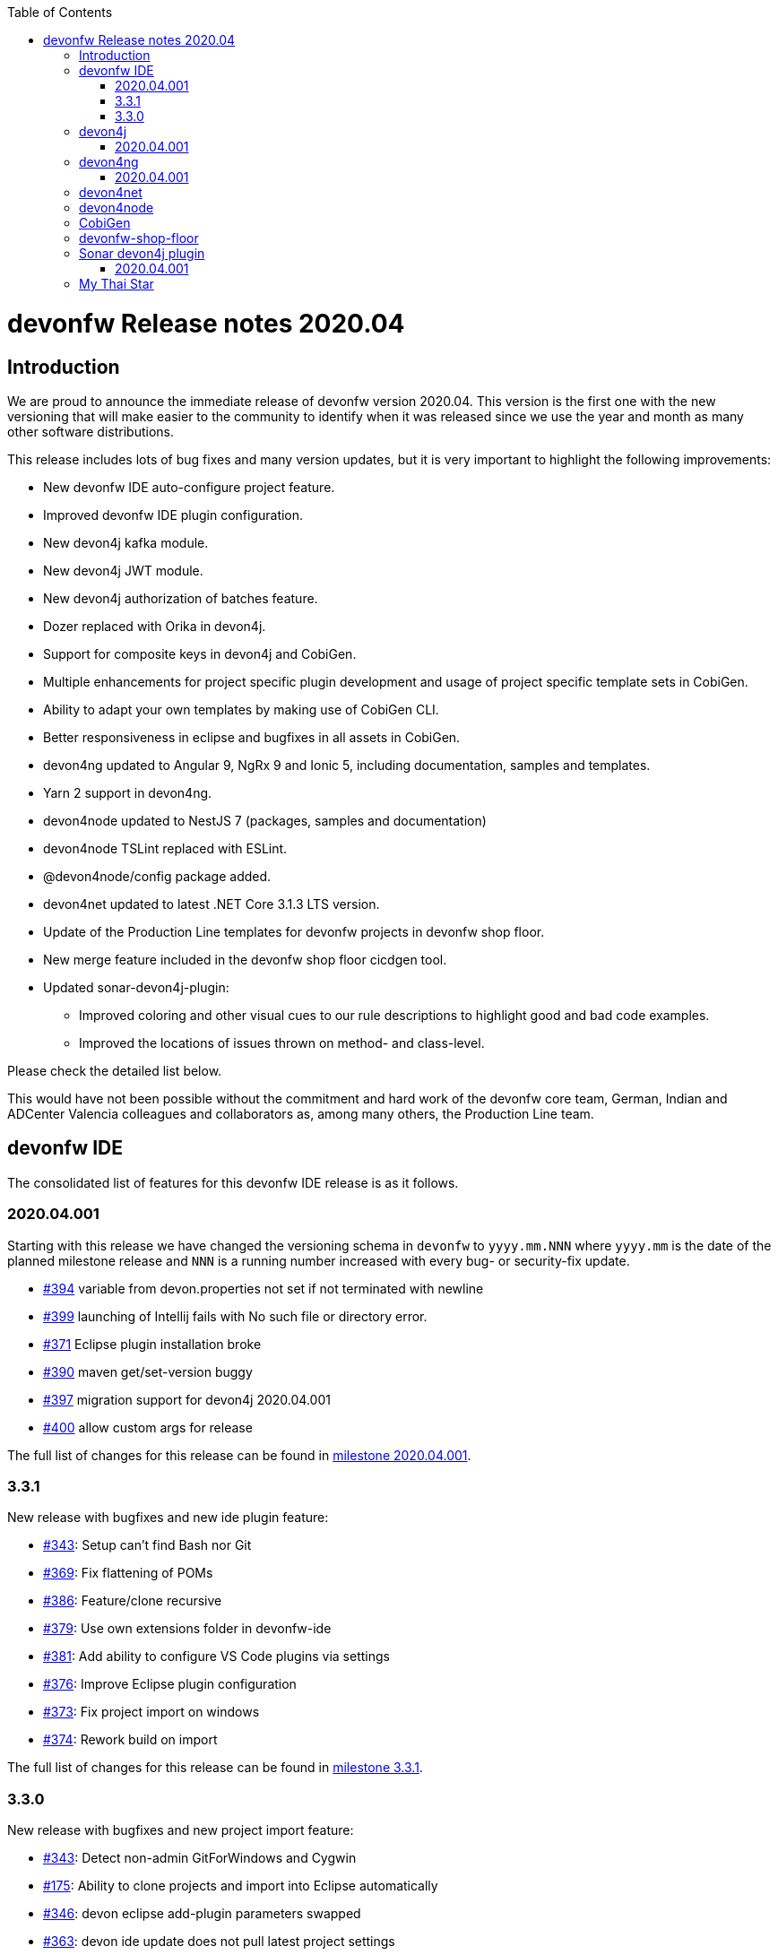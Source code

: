 :toc: macro
toc::[]


:doctype: book
:reproducible:
:source-highlighter: rouge
:listing-caption: Listing


= devonfw Release notes 2020.04

== Introduction

We are proud to announce the immediate release of devonfw version 2020.04. This version is the first one with the new versioning that will make easier to the community to identify when it was released since we use the year and month as many other software distributions. 

This release includes lots of bug fixes and many version updates, but it is very important to highlight the following improvements:

* New devonfw IDE auto-configure project feature.
* Improved devonfw IDE plugin configuration.
* New devon4j kafka module.
* New devon4j JWT module.
* New devon4j authorization of batches feature.
* Dozer replaced with Orika in devon4j.  
* Support for composite keys in devon4j and CobiGen.
* Multiple enhancements for project specific plugin development and usage of project specific template sets in CobiGen.
* Ability to adapt your own templates by making use of CobiGen CLI.
* Better responsiveness in eclipse and bugfixes in all assets in CobiGen.
* devon4ng updated to Angular 9, NgRx 9 and Ionic 5, including documentation, samples and templates.
* Yarn 2 support in devon4ng.
* devon4node updated to NestJS 7 (packages, samples and documentation)
* devon4node TSLint replaced with ESLint.
* @devon4node/config package added. 
* devon4net updated to latest .NET Core 3.1.3 LTS version.
* Update of the Production Line templates for devonfw projects in devonfw shop floor. 
* New merge feature included in the devonfw shop floor cicdgen tool.
* Updated sonar-devon4j-plugin:
    ** Improved coloring and other visual cues to our rule descriptions to highlight good and bad code examples.
	** Improved the locations of issues thrown on method- and class-level.

Please check the detailed list below. 

This would have not been possible without the commitment and hard work of the devonfw core team, German, Indian and ADCenter Valencia colleagues and collaborators as, among many others, the Production Line team. 

== devonfw IDE

The consolidated list of features for this devonfw IDE release is as it follows.

=== 2020.04.001

Starting with this release we have changed the versioning schema in `devonfw` to `yyyy.mm.NNN` where `yyyy.mm` is the date of the planned milestone release and `NNN` is a running number increased with every bug- or security-fix update.

* https://github.com/devonfw/ide/issues/394[#394] variable from devon.properties not set if not terminated with newline
* https://github.com/devonfw/ide/issues/399[#399] launching of Intellij fails with No such file or directory error.
* https://github.com/devonfw/ide/issues/371[#371] Eclipse plugin installation broke
* https://github.com/devonfw/ide/issues/390[#390] maven get/set-version buggy
* https://github.com/devonfw/ide/issues/397[#397] migration support for devon4j 2020.04.001
* https://github.com/devonfw/ide/pull/400[#400] allow custom args for release

The full list of changes for this release can be found in https://github.com/devonfw/ide/milestone/9?closed=1[milestone 2020.04.001].

=== 3.3.1

New release with bugfixes and new ide plugin feature:

* https://github.com/devonfw/ide/issues/343[#343]: Setup can't find Bash nor Git
* https://github.com/devonfw/ide/issues/369[#369]: Fix flattening of POMs
* https://github.com/devonfw/ide/pull/386[#386]: Feature/clone recursive
* https://github.com/devonfw/ide/issues/379[#379]: Use own extensions folder in devonfw-ide
* https://github.com/devonfw/ide/pull/381[#381]: Add ability to configure VS Code plugins via settings
* https://github.com/devonfw/ide/issues/376[#376]: Improve Eclipse plugin configuration
* https://github.com/devonfw/ide/pull/373[#373]: Fix project import on windows
* https://github.com/devonfw/ide/pull/374[#374]: Rework build on import

The full list of changes for this release can be found in https://github.com/devonfw/ide/milestone/10?closed=1[milestone 3.3.1].

=== 3.3.0

New release with bugfixes and new project import feature:

* https://github.com/devonfw/ide/pull/343[#343]: Detect non-admin GitForWindows and Cygwin
* https://github.com/devonfw/ide/issues/175[#175]: Ability to clone projects and import into Eclipse automatically
* https://github.com/devonfw/ide/issues/346[#346]: devon eclipse add-plugin parameters swapped
* https://github.com/devonfw/ide/issues/363[#363]: devon ide update does not pull latest project settings
* https://github.com/devonfw/ide/pull/366[#366]: update java versions to latest fix releases

The full list of changes for this release can be found in https://github.com/devonfw/ide/milestone/5?closed=1[milestone 3.3.0].

== devon4j

The consolidated list of features for this devon4j release is as it follows.

=== 2020.04.001

Starting with this release we have changed the versioning schema in `devonfw` to `yyyy.mm.NNN` where `yyyy.mm` is the date of the planned milestone release and `NNN` is a running number increased with every bug- or security-fix update.

The following changes have been incorporated in devon4j:

* https://github.com/devonfw/devon4j/pull/233[#233]: Various version updates
* https://github.com/devonfw/devon4j/issues/241[#241]: Add module to support JWT and parts of OAuth
* https://github.com/devonfw/devon4j/issues/147[#147]: Switch from dozer to orika
* https://github.com/devonfw/devon4j/pull/180[#180]: Cleanup archtype
* https://github.com/devonfw/devon4j/pull/240[#240]: Add unreferenced guides
* https://github.com/devonfw/devon4j/issues/202[#202]: Architecture documentation needs update for components
* https://github.com/devonfw/devon4j/issues/145[#145]: Add a microservices article in the documentation
* https://github.com/devonfw/devon4j/issues/198[#198]: Deploy SNAPSHOTs to OSSRH in travis CI
* https://github.com/devonfw/devon4j/issues/90[#90]: Authorization of batches 
* https://github.com/devonfw/devon4j/pull/221[#221]: Wrote monitoring guide
* https://github.com/devonfw/devon4j/pull/213[#213]: Document logging of custom field in json
* https://github.com/devonfw/devon4j/issues/138[#138]: Remove deprecated RevisionMetadata[Type]
* https://github.com/devonfw/devon4j/issues/211[#211]: Archetype: security config broken
* https://github.com/devonfw/devon4j/issues/109[#109]: LoginController not following devon4j to use JAX-RS but uses spring-webmvc instead
* https://github.com/devonfw/devon4j/issues/52[#52]: Improve configuration
* https://github.com/devonfw/devon4j/issues/39[#39]: Ability to log custom fields via SLF4J
* https://github.com/devonfw/devon4j/issues/204[#204]: Slf4j version
* https://github.com/devonfw/devon4j/issues/190[#190]: Rework of spring-batch integration
* https://github.com/devonfw/devon4j/pull/210[#210]: Rework documentation for blob support
* https://github.com/devonfw/devon4j/pull/191[#191]: Rework of devon4j-batch module
* https://github.com/devonfw/devon4j/pull/209[#209]: Include performance info in separate fields
* https://github.com/devonfw/devon4j/pull/207[#207]: Use more specific exception for not found entity
* https://github.com/devonfw/devon4j/pull/208[#208]: Remove unnecesary clone
* https://github.com/devonfw/devon4j/issues/116[#116]: Bug in JSON Mapping for ZonedDateTime
* https://github.com/devonfw/devon4j/pull/184[#184]: Fixed BOMs so devon4j and archetype can be used again 
* https://github.com/devonfw/devon4j/issues/183[#183]: Error in executing the project created with devon4j 
* https://github.com/devonfw/devon4j/issues/177[#177]: Switch to new maven-parent
* https://github.com/devonfw/devon4j/pull/169[169]: Provide a reason, why unchecked exceptions are used in devon4j

Documentation is available at https://repo.maven.apache.org/maven2/com/devonfw/java/doc/devon4j-doc/2020.04.001/devon4j-doc-2020.04.001.pdf[devon4j guide 2020.04.001].
The full list of changes for this release can be found in https://github.com/devonfw/devon4j/milestone/8?closed=1[milestone devon4j 2020.04.001].

== devon4ng

The consolidated list of features for this devon4ng release is as it follows.

=== 2020.04.001

Starting with this release we have changed the versioning schema in `devonfw` to `yyyy.mm.NNN` where `yyyy.mm` is the date of the planned milestone release and `NNN` is a running number increased with every bug- or security-fix update.

* https://github.com/devonfw/devon4ng/pull/111[#111]: Yarn 2 support included
* https://github.com/devonfw/devon4ng/pull/96[#96]: devon4ng upgrade to Angular 9
  ** Templates and samples updated to Angular 9, NgRx 9 and Ionic 5.
  ** New internationalization module.
  ** Documentation updates and improvements.
* https://github.com/devonfw/devon4ng/pull/95[#95]: Added token management info in documentation

== devon4net

The consolidated list of features for this devon4net release is as it follows:

* Updated to latest .NET Core 3.1.3 LTS version
* Dependency Injection Autoregistration for services and repositories
* Added multiple role managing claims in JWT
* Added custom headers to circuit breaker
* Reviewed default log configuration
* Added support to order query results from database via lambda expression
* Updated template and nuget packages

== devon4node

The consolidated list of features for this devon4node release is as it follows:

* Upgrade to NestJS 7 (packages, samples and documentation)
* TSLint replaced with ESLint
* Add lerna to project to manage all the packages
* Add @devon4node/config package
* Add new schematics: Repository
* Improve WinstonLogger
* Improve documentation
* Update dependencies to latest versions

== CobiGen

New release with updates and bugfixes:

* devonfw templates:
    ** https://github.com/devonfw/cobigen/issues/1063[#1063]: Upgrade devon4ng Ionic template to latest version
    ** https://github.com/devonfw/cobigen/pull/1065[#1065]: devon4ng templates for devon4node
    ** https://github.com/devonfw/cobigen/pull/1128[#1128]: update java templates for composite keys
    ** https://github.com/devonfw/cobigen/issues/1130[#1130]: Update template for devon4ng application template
    ** https://github.com/devonfw/cobigen/issues/1131[#1131]: Update template for devon4ng NgRx template
    ** https://github.com/devonfw/cobigen/pull/1139[#1149]: .NET templates
    ** https://github.com/devonfw/cobigen/pull/1146[#1146]: Dev ionic template update bug fix
* TypeScript plugin: 
    ** https://github.com/devonfw/cobigen/issues/1126[#1126]: OpenApi parse/merge issues (ionic List templates)
* Eclipse plugin: 
    ** https://github.com/devonfw/cobigen/issues/412[#412]: Write UI Test for HealthCheck use
    ** https://github.com/devonfw/cobigen/issues/867[#867]: Cobigen processbar
    ** https://github.com/devonfw/cobigen/pull/1069[#1069]: #953 dot path
    ** https://github.com/devonfw/cobigen/issues/1099[#1099]: NPE on HealthCheck
    ** https://github.com/devonfw/cobigen/pull/1100[#1100]: 1099 NPE on health check
    ** https://github.com/devonfw/cobigen/pull/1101[#1101]: #867 fix import of core and api
    ** https://github.com/devonfw/cobigen/issues/1102[#1102]: eclipse_plugin doesn't accept folders as input
    ** https://github.com/devonfw/cobigen/pull/1134[#1134]: (Eclipse-Plugin) Resolve Template utility classes from core
    ** https://github.com/devonfw/cobigen/pull/1142[#1142]: #1102 accept all kinds of input
* CobiGen core:
    ** https://github.com/devonfw/cobigen/issues/429[#429]: Reference external template files
    ** https://github.com/devonfw/cobigen/pull/1143[#1143]: Abort generation if external trigger does not match
    ** https://github.com/devonfw/cobigen/issues/1125[#1125]: Generation of templates from external increments does not work
    ** https://github.com/devonfw/cobigen/issues/747[#747]: Variable assignment for external increments throws exception
    ** https://github.com/devonfw/cobigen/pull/1133[#1133]: Bugfix/1125 generation of templates from external increments does not work
    ** https://github.com/devonfw/cobigen/pull/1127[#1127]: #1119 added new TemplatesUtilsClassesUtil class to core
    ** https://github.com/devonfw/cobigen/issues/953[#953]: NPE bug if foldername contains a dot
    ** https://github.com/devonfw/cobigen/pull/1067[#1067]: Feature/158 lat variables syntax
* CobiGen CLI:
    ** https://github.com/devonfw/cobigen/issues/1111[#1111]: Infinity loop in mmm-code (MavenDependencyCollector.collectWithReactor) 
    ** https://github.com/devonfw/cobigen/issues/1113[#1113]: cobigen-cli does not seem to properly resolve classes from dependencies
    ** https://github.com/devonfw/cobigen/pull/1120[#1120]: Feature #1108 custom templates folder
    ** https://github.com/devonfw/cobigen/pull/1115[#1115]: Fixing CLI bugs related to dependencies and custom templates jar
    ** https://github.com/devonfw/cobigen/issues/1108[#1108]: CobiGen CLI: Allow easy use of user's templates
    ** https://github.com/devonfw/cobigen/issues/1110[#1110]: FileSystemNotFoundException blocking cobigen-cli
    ** https://github.com/devonfw/cobigen/pull/1138[#1138]: #1108 dev cli feature custom templates folder
    ** https://github.com/devonfw/cobigen/pull/1136[#1136]: (Cobigen-CLI) Resolve Template utility classes from core

== devonfw-shop-floor

* Add documentation for deploy jenkins slaves
* Improve documentation
* Add devon4net Openshift template
* Add nginx docker image for devon4ng
* Add Openshift provisioning
* Production Line:
    ** Updated MTS template: add step for dependency check and change the deployment method
    ** Add template utils: initialize instance, openshift configuration, docker configuration and install sonar plugin
    ** Add devon4net template
    ** Add from existing template
    ** Improve documentation
    ** Refactor the documentation in order to follow the devonfw wiki workflow
    ** Update devon4j, devon4ng, devon4net and devon4node in order to be able to choose the deployment method: none, docker or openshift.
    ** Update the tools version in order to use the latest.
* Production Line Shared Lib
    ** Add more fuctionality to the existing classes.
    ** Add classes: DependencyCheckConfiguration, DockerConfiguration and OpenshiftConfiguration
* CICDGEN
    ** Add devon4net support
    ** Update tools versions in Jenkinsfiles to align with Production Line templates
    ** Add merge strategies: error, keep, override, combine
    ** Add lerna to the project
    ** Minor improvements in the code
    ** Add GitHub actions workflow to validate the new changes
    ** Improve documentation
    ** Breaking changes:
        *** Remove the following parameters: plurl, ocurl
        *** Add the following parameters: dockerurl, dockercertid, registryurl, ocname and merge

== Sonar devon4j plugin

The consolidated list of features for this Sonar devon4j plugin release is as it follows.

=== 2020.04.001

This is the first version using our new versioning scheme. Here, the following issues were resolved:

* https://github.com/devonfw/sonar-devon4j-plugin/issues/60[#60]: Fixed a bug in the naming check for Use-Case implementation classes
* https://github.com/devonfw/sonar-devon4j-plugin/issues/67[#67]: Fixed a bug where the whole body of a method or a class was marked as the issue location. Now only the method / class headers will be highlighted.
* https://github.com/devonfw/sonar-devon4j-plugin/issues/68[#68]: Made our rule descriptions more accessible by using better readable colors as well as alternative visual cues
* https://github.com/devonfw/sonar-devon4j-plugin/issues/71[#71]: Fixed a bug where a NPE could be thrown
* https://github.com/devonfw/sonar-devon4j-plugin/issues/74[#74]: Fixed a bug where a method always returned null

Unrelated to any specific issues, there was some refactoring and cleaning up done with the following two PRs:

* https://github.com/devonfw/sonar-devon4j-plugin/issues/66[PR #66]: Refactored the prefixes of our rule names from 'Devon' to 'devonfw'
* https://github.com/devonfw/sonar-devon4j-plugin/issues/65[PR #65]: Sorted security-related test files into their own package

Changes for this release can be found in https://github.com/devonfw/sonar-devon4j-plugin/milestone/3?closed=1[milestone 2020.04.001].

== My Thai Star

As always, our reference application, My Thai Star, contains some interesting improvements that come from the new features and bug fixes from the other assets. The list is as it follows:

* devon4j - Java
    ** Implement example batches with modified devon-batch
    ** Upgrade spring boot version to 2.2.6 and devon4j 2020.004.001
    ** Migrate from dozer to orika
* devon4ng - Angular
    ** Move configuration to NgRx store
* devonfw shop floor - Jenkins
    ** Update tools versions in order to align with Production Line templates
    ** Add dependency check step (using dependency checker and yarn audit)
    ** Send dependency checker reports to SonarQube
    ** Changed deployment pipelines. Now pipelines are able to deploy docker containers using docker directly. No more ssh connections to execute commands in a remote machine are required.
    ** Update documentation in order to reflect all changes
* devon4nde - Node.js
    ** Upgrade to NestJS 7
    ** Add custom repositories
    ** Add exceptions and exception filters
    ** Add tests (missing in the previous version)
    ** Split logic into use cases in order to make the test process easier
    ** Minor patches and improvemets
    ** Documentation updated in order to reflect the new implementation
